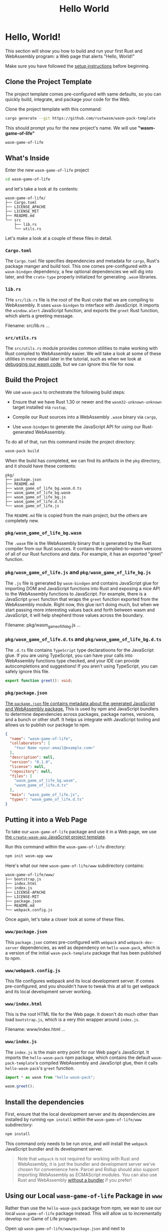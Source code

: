 #+title: Hello World

* Hello, World!
This section will show you how to build and run your first Rust and WebAssembly program: a Web page that alerts "Hello, World!"

Make sure you have followed the [[file:./setup.org][setup instructions]] before beginning.

** Clone the Project Template
The project template comes pre-configured with same defaults, so you can quickly build, integrate, and package your code for the Web.

Clone the project template with this command:
#+begin_src bash
cargo generate --git https://github.com/rustwasm/wasm-pack-template
#+end_src

This should prompt you for the new project's name.
We will use *"wasm-game-of-life"*
#+begin_src bash
wasm-game-of-life
#+end_src

** What's Inside
Enter the new ~wasm-game-of-life~ project
#+begin_src bash
cd wasm-game-of-life
#+end_src

and let's take a look at its contents:
#+begin_src tree
wasm-game-of-life/
├── Cargo.toml
├── LICENSE_APACHE
├── LICENSE_MIT
├── README.md
└── src
    ├── lib.rs
    └── utils.rs
#+end_src

Let's make a look at a couple of these files in detail.

*** ~Cargo.toml~
The ~Cargo.toml~ file specifies dependencies and metadata for ~cargo~, Rust's package manger and build tool.
This one comes pre-configured with a ~wasm-bindgen~ dependency, a few optional dependencies we will dig into later, and the ~crate-type~ properly initialized for generating ~.wasm~ libraries.

*** ~lib.rs~
THe ~src/lib.rs~ file is the root of the Rust crate that we are compiling to WebAssembly.
It uses ~wasm-bindgen~ to interface with JavaScript.
It imports the ~window.alert~ JavaScript function, and exports the ~greet~ Rust function, which alerts a greeting message.

Filename: src/lib.rs
...

*** ~src/utils.rs~
The ~src/utils.rs~ module provides common utilities to make working with Rust compiled to WebAssembly easier.
We will take a look at some of these utilities in more detail later in the tutorial, such as when we look at [[https://rustwasm.github.io/docs/book/game-of-life/debugging.html][debugging our wasm code]], but we can ignore this file for now.

** Build the Project
We use ~wasm-pack~ to orchestrate the following build steps:

- Ensure that we have Rust 1.30 or newer and the ~wasm32-unknown-unknown~ target installed via ~rustup~,

- Compile our Rust sources into a WebAssembly ~.wasm~ binary via ~cargo~,

- Use ~wasm-bindgen~ to generate the JavaScript API for using our Rust-generated WebAssembly.

To do all of that, run this command inside the project directory:
#+begin_src bash
wasm-pack build
#+end_src

When the build has completed, we can find its artifacts in the ~pkg~ directory, and it should have these contents:
#+begin_src tree
pkg/
├── package.json
├── README.md
├── wasm_game_of_life_bg.wasm.d.ts
├── wasm_game_of_life_bg.wasm
├── wasm_game_of_life_bg.js
├── wasm_game_of_life.d.ts
└── wasm_game_of_life.js
#+end_src

The ~README.md~ file is copied from the main project, but the others are completely new.

*** ~pkg/wasm_game_of_life_bg.wasm~
The ~.wasm~ file is the WebAssembly binary that is generated by the Rust compiler from our Rust sources.
It contains the compiled-to-wasm versions of all of our Rust functions and data.
For example, it has an exported "greet" function.

*** ~pkg/wasm_game_of_life.js~ and ~pkg/wasm_game_of_life_bg.js~
The ~.js~ file is generated by ~wasm-bindgen~ and contains JavaScript glue for importing DOM and JavaScript functions into Rust and exposing a nice API to the WebAssembly functions to JavaScript.
For example, there is a JavaScript ~greet~ function that wraps the ~greet~ function exported from the WebAssembly module.
Right now, this glue isn't doing much, but when we start passing more interesting values back and forth between wasm and JavaScript, it will help shepherd those values across the boundary.

Filename: pkg/wasm_game_of_life_bg.js
...

*** ~pkg/wasm_game_of_life.d.ts~ and ~pkg/wasm_game_of_life_bg.d.ts~
The ~.d.ts~ file contains ~TypeScript~ type declaratioons for the JavaScript glue.
If you are using TypeScript, you can have your calls into WebAssembly functions type checked, and your IDE can provide autocompletions and suggestions!
If you aren't using TypeScript, you can safely ignore this file.
#+begin_src typescript
export function greet(): void;
#+end_src

*** ~pkg/package.json~
[[https://docs.npmjs.com/cli/v9/configuring-npm/package-json][The ~package.json~ file contains metadata about the generated JavaScript and WebAssembly package.]]
This is used by npm and JavaScript bundlers to determine dependencies across packages, package names, versions, and a bunch or other stuff.
It helps us integrate with JavaScript tooling and allows us to publish our package to npm.
#+begin_src json
{
  "name": "wasm-game-of-life",
  "collaborators": [
    "Your Name <your.email@example.com>"
  ],
  "description": null,
  "version": "0.1.0",
  "license": null,
  "repository": null,
  "files": [
    "wasm_game_of_life_bg.wasm",
    "wasm_game_of_life.d.ts"
  ],
  "main": "wasm_game_of_life.js",
  "types": "wasm_game_of_life.d.ts"
}
#+end_src

** Putting it into a Web Page
To take our ~wasm-game-of-life~ package and use it in a Web page, we use [[https://github.com/rustwasm/create-wasm-app][the ~create-wasm-app~ JavaScript project template]].

Run this command within the ~wasm-game-of-life~ directory:
#+begin_src bash
npm init wasm-app www
#+end_src

Here's what our new ~wasm-game-of-life/www~ subdirectory contains:
#+begin_src tree
wasm-game-of-life/www/
├── bootstrap.js
├── index.html
├── index.js
├── LICENSE-APACHE
├── LICENSE-MIT
├── package.json
├── README.md
└── webpack.config.js
#+end_src

Once again, let's take a closer look at some of these files.

*** ~www/package.json~
This ~package.json~ comes pre-configured with ~webpack~ and ~webpack-dev-server~ dependencies, as well as dependency on ~hello-wasm-pack~, which is a version of the initial ~wasm-pack-template~ package that has been published to npm.

*** ~www/webpack.config.js~
This file configures webpack and its local development server.
If comes pre-configured, and you shouldn't have to tweak this at all to get webpack and its local development server working.

*** ~www/index.html~
This is the root HTML file for the Web page.
It doesn't do much other than load ~bootstrap.js~, which is a very thin wrapper around ~index.js~.

Filename: www/index.html
...

*** ~www/index.js~
The ~index.js~ is the main entry point for our Web page's JavaScript.
It imports the ~hello-wasm-pack~ npm package, which contains the default ~wasm-pack-template~'s compiled WebAssembly and JavaScript glue, then it calls ~hello-wasm-pack~'s ~greet~ function.

#+begin_src js
import * as wasm from "hello-wasm-pack";

wasm.greet();
#+end_src
** Install the dependencies
First, ensure that the local development server and its dependencies are installed by running ~npm install~ within the ~wasm-game-of-life/www~ subdirectory:
#+begin_src bash
npm install
#+end_src

This command only needs to be run once, and will install the ~webpack~ JavaScript bundler and its development server.
#+begin_quote
Note that ~webpack~ is not required for working with Rust and WebAssembly, it is just the bundler and development server we've chosen for convenience here.
Parcel and Rollup should also support importing WebAssembly as ECMAScript modules.
You can also use Rust and WebAssembly [[https://rustwasm.github.io/docs/wasm-bindgen/examples/without-a-bundler.html][without a bundler]] if you prefer!
#+end_quote

** Using our Local ~wasm-game-of-life~ Package in ~www~
Rather than use the ~hello-wasm-pack~ package from npm, we wan to use our local ~wasm-game-of-life~ package instead.
This will allow us to incrementally develop our Game of Life program.

Open up ~wasm-game-of-life/www/package.json~ and next to ~"devDependencies"~ ,add the ~"dependencies"~ field, including a ~"wasm-game-of-life": "file:../pkg"~ entry:
#+begin_src json
{
  // ...
  "dependencies": {                     // Add this three lines block!
    "wasm-game-of-life": "file:../pkg"
  },
  "devDependencies": {
    //...
  }
}
#+end_src

Next, modify ~wasm-game-of-life/www/index.js~ to import ~wasm-game-of-life~ instead of the ~hello-wasm-pack~ package:
#+begin_src js
import * as wasm from "wasm-game-of-life";

wasm.greet();
#+end_src

Since we declared a new dependency, we need to install it:
#+begin_src bash
npm install
#+end_src

Our Web pabe is now ready to be served locally!

** Serving Locally
Next, open a new terminal for the development server.
Running the server in a new terminal lets us leave it running in the background, and doesn't block us from running other commands in the meantime.
In the new terminal, run this command from within the ~wasm-game-of-life/www~ directory:

#+begin_src bash
npm run start
#+end_src

When you got error code ~"ERR_OSSL_EVP_UNSUPPORTED"~, follow this [[https://sebhastian.com/error-0308010c-digital-envelope-routines-unsupported/][instructions]].

Navigate your Web browser to http:://localhost:8080/ and you should be greeted with an alert message.
...

Anytime you make changes and wan them reflected on server, just re-run the ~wasm-pack build~ command within the ~wasm-game-of-life~ directory.
